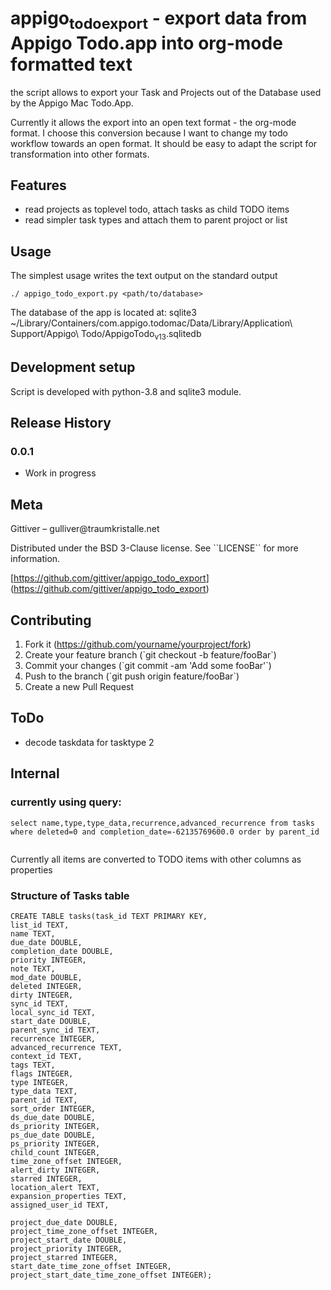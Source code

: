 * appigo_todo_export - export data from Appigo Todo.app into org-mode formatted text
 
the script allows to export your Task and Projects out of the Database
used by the Appigo Mac Todo.App.

Currently it allows the export into an open text format - the org-mode
format.
I choose this conversion because I want to change my todo workflow
towards an open format. 
It should be easy to adapt the script for transformation into other
formats.

** Features
- read projects as toplevel todo, attach tasks as child TODO items
- read simpler task types and attach them to parent projoct or list

** Usage 

The simplest usage writes the text output on the standard output
#+BEGIN_SRC 
./ appigo_todo_export.py <path/to/database>
#+END_SRC

The database of the app is located at: 
sqlite3 ~/Library/Containers/com.appigo.todomac/Data/Library/Application\ Support/Appigo\ Todo/AppigoTodo_v13.sqlitedb


** Development setup

Script is developed with python-3.8 and sqlite3 module.

** Release History
*** 0.0.1
    * Work in progress
** Meta

Gittiver – gulliver@traumkristalle.net

Distributed under the BSD 3-Clause license. See ``LICENSE`` for more information.

[https://github.com/gittiver/appigo_todo_export](https://github.com/gittiver/appigo_todo_export)

** Contributing

1. Fork it (<https://github.com/yourname/yourproject/fork>)
2. Create your feature branch (`git checkout -b feature/fooBar`)
3. Commit your changes (`git commit -am 'Add some fooBar'`)
4. Push to the branch (`git push origin feature/fooBar`)
5. Create a new Pull Request

** ToDo 
- decode taskdata for tasktype 2

** Internal 
*** currently using query:

#+BEGIN_SRC 
select name,type,type_data,recurrence,advanced_recurrence from tasks where deleted=0 and completion_date=-62135769600.0 order by parent_id

#+END_SRC

Currently all items are converted to TODO items with other columns as
properties

*** Structure of Tasks table

#+BEGIN_SRC 
CREATE TABLE tasks(task_id TEXT PRIMARY KEY,
list_id TEXT,
name TEXT,
due_date DOUBLE,
completion_date DOUBLE,
priority INTEGER,
note TEXT,
mod_date DOUBLE,
deleted INTEGER,
dirty INTEGER,
sync_id TEXT,
local_sync_id TEXT,
start_date DOUBLE,
parent_sync_id TEXT,
recurrence INTEGER,
advanced_recurrence TEXT,
context_id TEXT,
tags TEXT,
flags INTEGER,
type INTEGER,
type_data TEXT,
parent_id TEXT,
sort_order INTEGER,
ds_due_date DOUBLE,
ds_priority INTEGER,
ps_due_date DOUBLE,
ps_priority INTEGER,
child_count INTEGER,
time_zone_offset INTEGER,
alert_dirty INTEGER,
starred INTEGER,
location_alert TEXT,
expansion_properties TEXT,
assigned_user_id TEXT,

project_due_date DOUBLE,
project_time_zone_offset INTEGER,
project_start_date DOUBLE,
project_priority INTEGER,
project_starred INTEGER,
start_date_time_zone_offset INTEGER,
project_start_date_time_zone_offset INTEGER);

#+END_SRC

